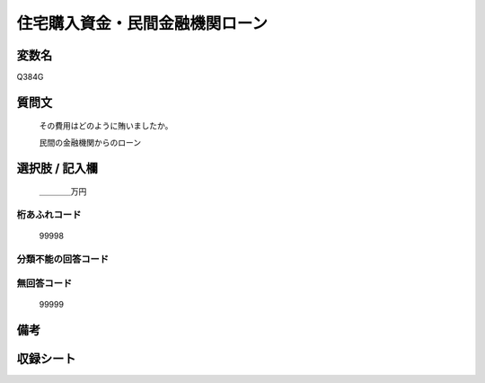 .. title:: Q384G
.. rst-cllass:: item
====================================================================================================
住宅購入資金・民間金融機関ローン
====================================================================================================

.. rst-class:: varname
変数名
==================

Q384G

.. rst-class:: question
質問文
==================


   その費用はどのように賄いましたか。


   民間の金融機関からのローン



.. rst-class:: answer
選択肢 / 記入欄
======================

  ＿＿＿＿万円



.. rst-class:: overflow
桁あふれコード
-------------------------------
  99998


.. rst-class:: not_available
分類不能の回答コード
-------------------------------------
  


.. rst-class:: not_available
無回答コード
-------------------------------------
  99999


.. rst-class:: bikou
備考
==================



.. rst-class:: include_sheet
収録シート
=======================================
.. hlist::
   :columns: 3
   
   
   * p2_2
   
   * p5a_2
   
   * p5b_2
   
   


.. index:: Q384G